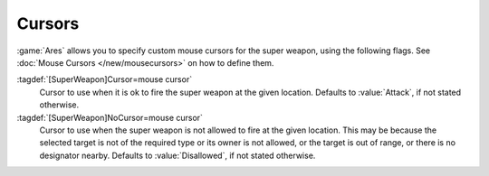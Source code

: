 .. index::
  Super Weapons; Custom cursors
  Cursors; Super weapon cursors

Cursors
```````

:game:`Ares` allows you to specify custom mouse cursors for the super weapon,
using the following flags. See :doc:`Mouse Cursors </new/mousecursors>` on how
to define them.

:tagdef:`[SuperWeapon]Cursor=mouse cursor`
  Cursor to use when it is ok to fire the super weapon at the given location.
  Defaults to :value:`Attack`, if not stated otherwise.

:tagdef:`[SuperWeapon]NoCursor=mouse cursor`
  Cursor to use when the super weapon is not allowed to fire at the given
  location. This may be because the selected target is not of the required type
  or its owner is not allowed, or the target is out of range, or there is no
  designator nearby. Defaults to :value:`Disallowed`, if not stated otherwise.

.. versionadded:: 0.1
.. versionchanged:: 0.D
